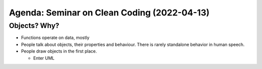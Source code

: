 Agenda: Seminar on Clean Coding (2022-04-13)
============================================



Objects? Why?
-------------

* Functions operate on data, mostly
* People talk about objects, their properties and behaviour. There is
  rarely standalone behavior in human speech.
* People draw objects in the first place.

  * Enter UML


